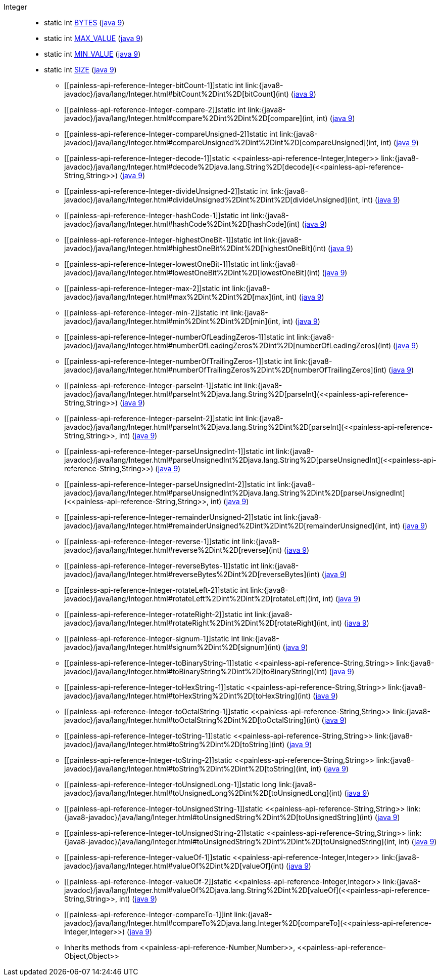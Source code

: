 ////
Automatically generated by PainlessDocGenerator. Do not edit.
Rebuild by running `gradle generatePainlessApi`.
////

[[painless-api-reference-Integer]]++Integer++::
** [[painless-api-reference-Integer-BYTES]]static int link:{java8-javadoc}/java/lang/Integer.html#BYTES[BYTES] (link:{java9-javadoc}/java/lang/Integer.html#BYTES[java 9])
** [[painless-api-reference-Integer-MAX_VALUE]]static int link:{java8-javadoc}/java/lang/Integer.html#MAX_VALUE[MAX_VALUE] (link:{java9-javadoc}/java/lang/Integer.html#MAX_VALUE[java 9])
** [[painless-api-reference-Integer-MIN_VALUE]]static int link:{java8-javadoc}/java/lang/Integer.html#MIN_VALUE[MIN_VALUE] (link:{java9-javadoc}/java/lang/Integer.html#MIN_VALUE[java 9])
** [[painless-api-reference-Integer-SIZE]]static int link:{java8-javadoc}/java/lang/Integer.html#SIZE[SIZE] (link:{java9-javadoc}/java/lang/Integer.html#SIZE[java 9])
* ++[[painless-api-reference-Integer-bitCount-1]]static int link:{java8-javadoc}/java/lang/Integer.html#bitCount%2Dint%2D[bitCount](int)++ (link:{java9-javadoc}/java/lang/Integer.html#bitCount%2Dint%2D[java 9])
* ++[[painless-api-reference-Integer-compare-2]]static int link:{java8-javadoc}/java/lang/Integer.html#compare%2Dint%2Dint%2D[compare](int, int)++ (link:{java9-javadoc}/java/lang/Integer.html#compare%2Dint%2Dint%2D[java 9])
* ++[[painless-api-reference-Integer-compareUnsigned-2]]static int link:{java8-javadoc}/java/lang/Integer.html#compareUnsigned%2Dint%2Dint%2D[compareUnsigned](int, int)++ (link:{java9-javadoc}/java/lang/Integer.html#compareUnsigned%2Dint%2Dint%2D[java 9])
* ++[[painless-api-reference-Integer-decode-1]]static <<painless-api-reference-Integer,Integer>> link:{java8-javadoc}/java/lang/Integer.html#decode%2Djava.lang.String%2D[decode](<<painless-api-reference-String,String>>)++ (link:{java9-javadoc}/java/lang/Integer.html#decode%2Djava.lang.String%2D[java 9])
* ++[[painless-api-reference-Integer-divideUnsigned-2]]static int link:{java8-javadoc}/java/lang/Integer.html#divideUnsigned%2Dint%2Dint%2D[divideUnsigned](int, int)++ (link:{java9-javadoc}/java/lang/Integer.html#divideUnsigned%2Dint%2Dint%2D[java 9])
* ++[[painless-api-reference-Integer-hashCode-1]]static int link:{java8-javadoc}/java/lang/Integer.html#hashCode%2Dint%2D[hashCode](int)++ (link:{java9-javadoc}/java/lang/Integer.html#hashCode%2Dint%2D[java 9])
* ++[[painless-api-reference-Integer-highestOneBit-1]]static int link:{java8-javadoc}/java/lang/Integer.html#highestOneBit%2Dint%2D[highestOneBit](int)++ (link:{java9-javadoc}/java/lang/Integer.html#highestOneBit%2Dint%2D[java 9])
* ++[[painless-api-reference-Integer-lowestOneBit-1]]static int link:{java8-javadoc}/java/lang/Integer.html#lowestOneBit%2Dint%2D[lowestOneBit](int)++ (link:{java9-javadoc}/java/lang/Integer.html#lowestOneBit%2Dint%2D[java 9])
* ++[[painless-api-reference-Integer-max-2]]static int link:{java8-javadoc}/java/lang/Integer.html#max%2Dint%2Dint%2D[max](int, int)++ (link:{java9-javadoc}/java/lang/Integer.html#max%2Dint%2Dint%2D[java 9])
* ++[[painless-api-reference-Integer-min-2]]static int link:{java8-javadoc}/java/lang/Integer.html#min%2Dint%2Dint%2D[min](int, int)++ (link:{java9-javadoc}/java/lang/Integer.html#min%2Dint%2Dint%2D[java 9])
* ++[[painless-api-reference-Integer-numberOfLeadingZeros-1]]static int link:{java8-javadoc}/java/lang/Integer.html#numberOfLeadingZeros%2Dint%2D[numberOfLeadingZeros](int)++ (link:{java9-javadoc}/java/lang/Integer.html#numberOfLeadingZeros%2Dint%2D[java 9])
* ++[[painless-api-reference-Integer-numberOfTrailingZeros-1]]static int link:{java8-javadoc}/java/lang/Integer.html#numberOfTrailingZeros%2Dint%2D[numberOfTrailingZeros](int)++ (link:{java9-javadoc}/java/lang/Integer.html#numberOfTrailingZeros%2Dint%2D[java 9])
* ++[[painless-api-reference-Integer-parseInt-1]]static int link:{java8-javadoc}/java/lang/Integer.html#parseInt%2Djava.lang.String%2D[parseInt](<<painless-api-reference-String,String>>)++ (link:{java9-javadoc}/java/lang/Integer.html#parseInt%2Djava.lang.String%2D[java 9])
* ++[[painless-api-reference-Integer-parseInt-2]]static int link:{java8-javadoc}/java/lang/Integer.html#parseInt%2Djava.lang.String%2Dint%2D[parseInt](<<painless-api-reference-String,String>>, int)++ (link:{java9-javadoc}/java/lang/Integer.html#parseInt%2Djava.lang.String%2Dint%2D[java 9])
* ++[[painless-api-reference-Integer-parseUnsignedInt-1]]static int link:{java8-javadoc}/java/lang/Integer.html#parseUnsignedInt%2Djava.lang.String%2D[parseUnsignedInt](<<painless-api-reference-String,String>>)++ (link:{java9-javadoc}/java/lang/Integer.html#parseUnsignedInt%2Djava.lang.String%2D[java 9])
* ++[[painless-api-reference-Integer-parseUnsignedInt-2]]static int link:{java8-javadoc}/java/lang/Integer.html#parseUnsignedInt%2Djava.lang.String%2Dint%2D[parseUnsignedInt](<<painless-api-reference-String,String>>, int)++ (link:{java9-javadoc}/java/lang/Integer.html#parseUnsignedInt%2Djava.lang.String%2Dint%2D[java 9])
* ++[[painless-api-reference-Integer-remainderUnsigned-2]]static int link:{java8-javadoc}/java/lang/Integer.html#remainderUnsigned%2Dint%2Dint%2D[remainderUnsigned](int, int)++ (link:{java9-javadoc}/java/lang/Integer.html#remainderUnsigned%2Dint%2Dint%2D[java 9])
* ++[[painless-api-reference-Integer-reverse-1]]static int link:{java8-javadoc}/java/lang/Integer.html#reverse%2Dint%2D[reverse](int)++ (link:{java9-javadoc}/java/lang/Integer.html#reverse%2Dint%2D[java 9])
* ++[[painless-api-reference-Integer-reverseBytes-1]]static int link:{java8-javadoc}/java/lang/Integer.html#reverseBytes%2Dint%2D[reverseBytes](int)++ (link:{java9-javadoc}/java/lang/Integer.html#reverseBytes%2Dint%2D[java 9])
* ++[[painless-api-reference-Integer-rotateLeft-2]]static int link:{java8-javadoc}/java/lang/Integer.html#rotateLeft%2Dint%2Dint%2D[rotateLeft](int, int)++ (link:{java9-javadoc}/java/lang/Integer.html#rotateLeft%2Dint%2Dint%2D[java 9])
* ++[[painless-api-reference-Integer-rotateRight-2]]static int link:{java8-javadoc}/java/lang/Integer.html#rotateRight%2Dint%2Dint%2D[rotateRight](int, int)++ (link:{java9-javadoc}/java/lang/Integer.html#rotateRight%2Dint%2Dint%2D[java 9])
* ++[[painless-api-reference-Integer-signum-1]]static int link:{java8-javadoc}/java/lang/Integer.html#signum%2Dint%2D[signum](int)++ (link:{java9-javadoc}/java/lang/Integer.html#signum%2Dint%2D[java 9])
* ++[[painless-api-reference-Integer-toBinaryString-1]]static <<painless-api-reference-String,String>> link:{java8-javadoc}/java/lang/Integer.html#toBinaryString%2Dint%2D[toBinaryString](int)++ (link:{java9-javadoc}/java/lang/Integer.html#toBinaryString%2Dint%2D[java 9])
* ++[[painless-api-reference-Integer-toHexString-1]]static <<painless-api-reference-String,String>> link:{java8-javadoc}/java/lang/Integer.html#toHexString%2Dint%2D[toHexString](int)++ (link:{java9-javadoc}/java/lang/Integer.html#toHexString%2Dint%2D[java 9])
* ++[[painless-api-reference-Integer-toOctalString-1]]static <<painless-api-reference-String,String>> link:{java8-javadoc}/java/lang/Integer.html#toOctalString%2Dint%2D[toOctalString](int)++ (link:{java9-javadoc}/java/lang/Integer.html#toOctalString%2Dint%2D[java 9])
* ++[[painless-api-reference-Integer-toString-1]]static <<painless-api-reference-String,String>> link:{java8-javadoc}/java/lang/Integer.html#toString%2Dint%2D[toString](int)++ (link:{java9-javadoc}/java/lang/Integer.html#toString%2Dint%2D[java 9])
* ++[[painless-api-reference-Integer-toString-2]]static <<painless-api-reference-String,String>> link:{java8-javadoc}/java/lang/Integer.html#toString%2Dint%2Dint%2D[toString](int, int)++ (link:{java9-javadoc}/java/lang/Integer.html#toString%2Dint%2Dint%2D[java 9])
* ++[[painless-api-reference-Integer-toUnsignedLong-1]]static long link:{java8-javadoc}/java/lang/Integer.html#toUnsignedLong%2Dint%2D[toUnsignedLong](int)++ (link:{java9-javadoc}/java/lang/Integer.html#toUnsignedLong%2Dint%2D[java 9])
* ++[[painless-api-reference-Integer-toUnsignedString-1]]static <<painless-api-reference-String,String>> link:{java8-javadoc}/java/lang/Integer.html#toUnsignedString%2Dint%2D[toUnsignedString](int)++ (link:{java9-javadoc}/java/lang/Integer.html#toUnsignedString%2Dint%2D[java 9])
* ++[[painless-api-reference-Integer-toUnsignedString-2]]static <<painless-api-reference-String,String>> link:{java8-javadoc}/java/lang/Integer.html#toUnsignedString%2Dint%2Dint%2D[toUnsignedString](int, int)++ (link:{java9-javadoc}/java/lang/Integer.html#toUnsignedString%2Dint%2Dint%2D[java 9])
* ++[[painless-api-reference-Integer-valueOf-1]]static <<painless-api-reference-Integer,Integer>> link:{java8-javadoc}/java/lang/Integer.html#valueOf%2Dint%2D[valueOf](int)++ (link:{java9-javadoc}/java/lang/Integer.html#valueOf%2Dint%2D[java 9])
* ++[[painless-api-reference-Integer-valueOf-2]]static <<painless-api-reference-Integer,Integer>> link:{java8-javadoc}/java/lang/Integer.html#valueOf%2Djava.lang.String%2Dint%2D[valueOf](<<painless-api-reference-String,String>>, int)++ (link:{java9-javadoc}/java/lang/Integer.html#valueOf%2Djava.lang.String%2Dint%2D[java 9])
* ++[[painless-api-reference-Integer-compareTo-1]]int link:{java8-javadoc}/java/lang/Integer.html#compareTo%2Djava.lang.Integer%2D[compareTo](<<painless-api-reference-Integer,Integer>>)++ (link:{java9-javadoc}/java/lang/Integer.html#compareTo%2Djava.lang.Integer%2D[java 9])
* Inherits methods from ++<<painless-api-reference-Number,Number>>++, ++<<painless-api-reference-Object,Object>>++
